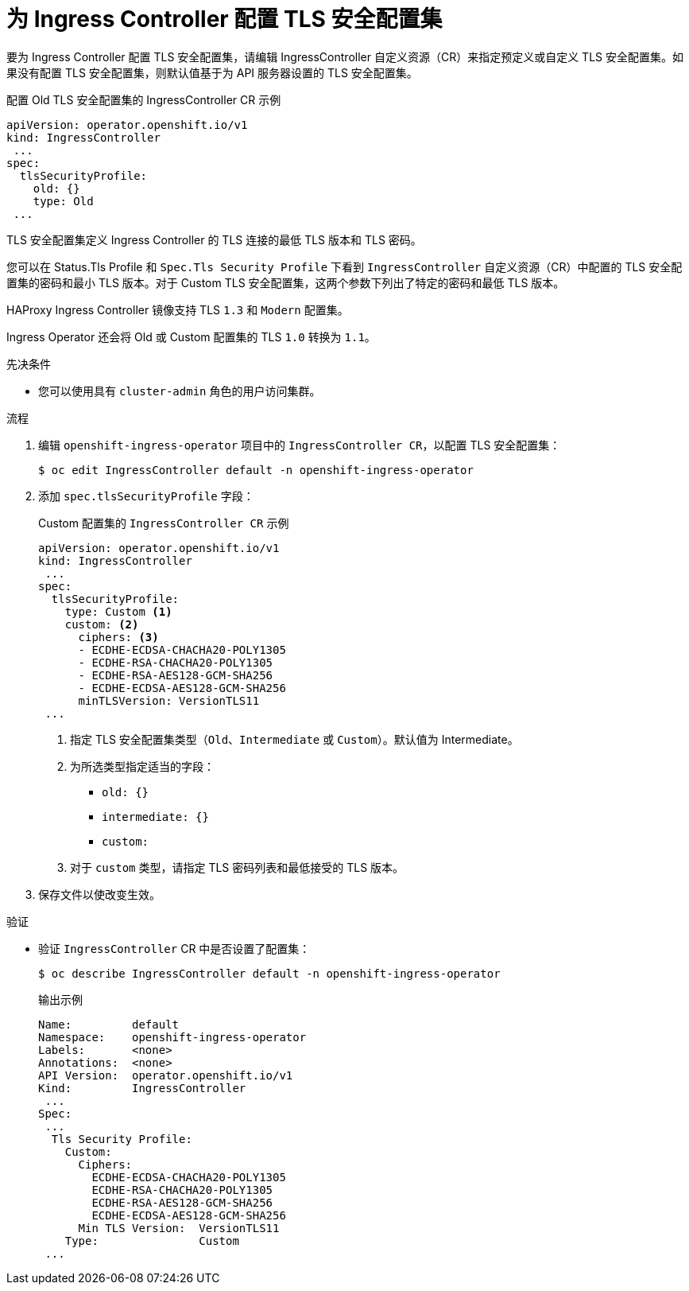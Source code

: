 // Module included in the following assemblies:
//
// * security/tls-profiles.adoc

:_content-type: PROCEDURE
[id="tls-profiles-ingress-configuring_{context}"]
= 为 Ingress Controller 配置 TLS 安全配置集

要为 Ingress Controller 配置 TLS 安全配置集，请编辑 IngressController 自定义资源（CR）来指定预定义或自定义 TLS 安全配置集。如果没有配置 TLS 安全配置集，则默认值基于为 API 服务器设置的 TLS 安全配置集。

.配置 Old TLS 安全配置集的 IngressController CR 示例
[source,yaml]
----
apiVersion: operator.openshift.io/v1
kind: IngressController
 ...
spec:
  tlsSecurityProfile:
    old: {}
    type: Old
 ...
----

TLS 安全配置集定义 Ingress Controller 的 TLS 连接的最低 TLS 版本和 TLS 密码。

您可以在 Status.Tls Profile 和 `Spec.Tls Security Profile` 下看到 `IngressController` 自定义资源（CR）中配置的 TLS 安全配置集的密码和最小 TLS 版本。对于 Custom TLS 安全配置集，这两个参数下列出了特定的密码和最低 TLS 版本。

[注意]
====
HAProxy Ingress Controller 镜像支持 TLS `1.3` 和 `Modern` 配置集。

Ingress Operator 还会将 Old 或 Custom 配置集的 TLS `1.0` 转换为 `1.1`。
====

.先决条件

* 您可以使用具有 `cluster-admin` 角色的用户访问集群。

.流程

. 编辑 `openshift-ingress-operator` 项目中的 `IngressController CR`，以配置 TLS 安全配置集：
+
[source,terminal]
----
$ oc edit IngressController default -n openshift-ingress-operator
----

. 添加 `spec.tlsSecurityProfile` 字段：
+
.Custom 配置集的 `IngressController CR` 示例
[source,yaml]
----
apiVersion: operator.openshift.io/v1
kind: IngressController
 ...
spec:
  tlsSecurityProfile:
    type: Custom <1>
    custom: <2>
      ciphers: <3>
      - ECDHE-ECDSA-CHACHA20-POLY1305
      - ECDHE-RSA-CHACHA20-POLY1305
      - ECDHE-RSA-AES128-GCM-SHA256
      - ECDHE-ECDSA-AES128-GCM-SHA256
      minTLSVersion: VersionTLS11
 ...
----
<1> 指定 TLS 安全配置集类型（`Old`、`Intermediate` 或 `Custom`）。默认值为 Intermediate。
<2> 为所选类型指定适当的字段：
* `old: {}`
* `intermediate: {}`
* `custom:`
<3> 对于 `custom` 类型，请指定 TLS 密码列表和最低接受的 TLS 版本。

. 保存文件以使改变生效。

.验证

* 验证 `IngressController` CR 中是否设置了配置集：
+
[source,terminal]
----
$ oc describe IngressController default -n openshift-ingress-operator
----
+
.输出示例
[source,terminal]
----
Name:         default
Namespace:    openshift-ingress-operator
Labels:       <none>
Annotations:  <none>
API Version:  operator.openshift.io/v1
Kind:         IngressController
 ...
Spec:
 ...
  Tls Security Profile:
    Custom:
      Ciphers:
        ECDHE-ECDSA-CHACHA20-POLY1305
        ECDHE-RSA-CHACHA20-POLY1305
        ECDHE-RSA-AES128-GCM-SHA256
        ECDHE-ECDSA-AES128-GCM-SHA256
      Min TLS Version:  VersionTLS11
    Type:               Custom
 ...
----
